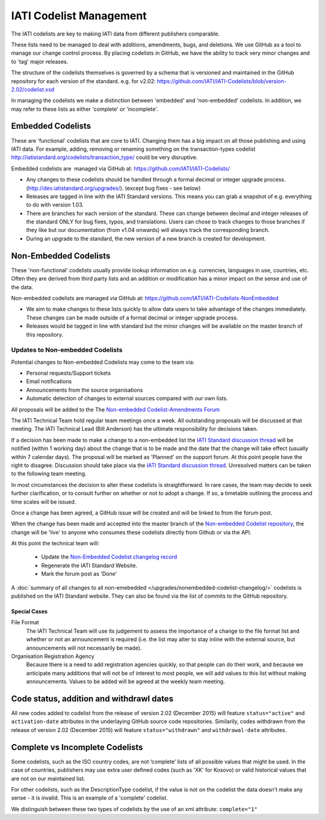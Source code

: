 IATI Codelist Management
========================

The IATI codelists are key to making IATI data from different publishers
comparable.

These lists need to be managed to deal with additions, amendments, bugs,
and deletions. We use GitHub as a tool to manage our change control
process. By placing codelists in GitHub, we have the ability to track
very minor changes and to 'tag' major releases.

The structure of the codelists themselves is governed by a schema that
is versioned and maintained in the GitHub repository for each version of
the standard. e.g. for v2.02:
https://github.com/IATI/IATI-Codelists/blob/version-2.02/codelist.xsd

In managing the codelists we make a distinction between 'embedded' and
'non-embedded' codelists. In addition, we may refer to these lists as
either 'complete' or 'incomplete'.

.. _embedded_codelist:

Embedded Codelists
------------------

These are 'functional' codelists that are core to IATI. Changing them
has a big impact on all those publishing and using IATI data. For example, adding, removing
or renaming something on the transaction-types codelist
http://iatistandard.org/codelists/transaction_type/ could
be very disruptive.

Embedded codelists are  managed via GitHub at:
https://github.com/IATI/IATI-Codelists/

-  Any changes to these codelists should be handled through a formal
   decimal or integer upgrade process.
   (http://dev.iatistandard.org/upgrades/).
   (except bug fixes - see below)
-  Releases are tagged in line with the IATI Standard versions. This
   means you can grab a snapshot of e.g. everything to do with version
   1.03.
-  There are branches for each version of the standard. These can change
   between decimal and integer releases of the standard ONLY for bug
   fixes, typos, and translations. Users can chose to track changes to
   those branches if they like but our documentation (from v1.04
   onwards) will always track the corresponding branch.
-  During an upgrade to the standard, the new version of a new branch is
   created for development.

.. _non_embedded_codelist:

Non-Embedded Codelists
----------------------

These 'non-functional' codelists usually provide lookup information on
e.g. currencies, languages in use, countries, etc. Often they are
derived from third party lists and an addition or modification has a
minor impact on the sense and use of the data.

Non-embedded codelists are managed via GitHub at:
https://github.com/IATI/IATI-Codelists-NonEmbedded

-  We aim to make changes to these lists quickly to allow data users to
   take advantage of the changes immediately. These changes can be made
   outside of a formal decimal or integer upgrade process.
-  Releases would be tagged in line with standard but the minor changes
   will be available on the master branch of this repository.

Updates to Non-embedded Codelists
^^^^^^^^^^^^^^^^^^^^^^^^^^^^^^^^^

Potential changes to Non-embedded Codelists may come to the team via:

-  Personal requests/Support tickets
-  Email notifications
-  Announcements from the source organisations
-  Automatic detection of changes to external sources compared with our own lists.

All proposals will be added to the The `Non-embedded Codelist-Amendments Forum <http://support.iatistandard.org/forums/23076626-Non-embedded-Codelist-Amendments>`__

The IATI Technical Team hold regular team meetings once a week. All outstanding proposals will be discussed at that meeting. The IATI Technical Lead (Bill Anderson) has the ultimate responsibility for decisions taken.

If a decision has been made to make a change to a non-embedded list the `IATI Standard discussion thread <http://discuss.iatistandard.org/c/iati-standard>`__ will be notified (within 1 working day) about the change that is to be made and the date that the change will take effect (usually within 7 calendar days). The proposal will be marked as 'Planned' on the support forum. At this point people have the right to disagree. Discussion should take place via the `IATI Standard discussion thread <http://discuss.iatistandard.org/c/iati-standard>`__. Unresolved matters can be taken to the following team meeting.

In most circumstances the decision to alter these codelists is straightforward. In rare cases, the team may decide to seek further clarification, or to consult further on whether or not to adopt a change. If so, a timetable outlining the process and time scales will be issued.

Once a change has been agreed, a GitHub issue will be created and will be linked to from the forum post.

When the change has been made and accepted into the master branch of the `Non-embedded Codelist repository <https://github.com/IATI/IATI-Codelists-NonEmbedded>`__, the change will be 'live' to anyone who consumes these codelists directly from Github or via the API. 

At this point the technical team will:

 * Update the `Non-Embedded Codelist changelog record <http://iatistandard.org/upgrades/nonembedded-codelist-changelog>`__
 * Regenerate the IATI Standard Website.
 * Mark the forum post as 'Done'

A :doc:`summary of all changes to all non-emebedded </upgrades/nonembedded-codelist-changelog/>` codelists is published on the IATI Standard website. They can also be found via the list of commits to the GitHub repository.

Special Cases
*************

File Format
  The IATI Technical Team will use its judgement to assess the importance of a change to the file format list and whether or not an announcement is required (i.e. the list may alter to stay inline with the external source, but announcements will not necessarily be made).

Organisation Registration Agency
  Because there is a need to add registration agencies quickly, so that people can do their work, and because we anticipate many additions that will not be of interest to most people, we will add values to this list without making announcements. Values to be added will be agreed at the weekly team meeting.
  
Code status, addition and withdrawl dates
-----------------------------------------
All new codes added to codelist from the release of version 2.02 (December 2015) will feature ``status="active"`` and ``activation-date`` attributes in the underlaying GitHub source code repositories.  Similarily, codes withdrawn from the release of version 2.02 (December 2015) will feature ``status="withdrawn"`` and ``withdrawal-date`` attributes.

Complete vs Incomplete Codelists
--------------------------------

Some codelists, such as the ISO country codes, are not ‘complete’ lists
of all possible values that might be used. In the case of countries,
publishers may use extra user defined codes (such as 'XK' for Kosovo) or valid
historical values that are not on our maintained list.

For other codelists, such as the DescriptionType codelist, if the value
is not on the codelist the data doesn’t make any sense - it is invalid.
This is an example of a 'complete' codelist.

We distinguish between these two types of codelists by the use of an xml
attribute: ``complete="1"``

